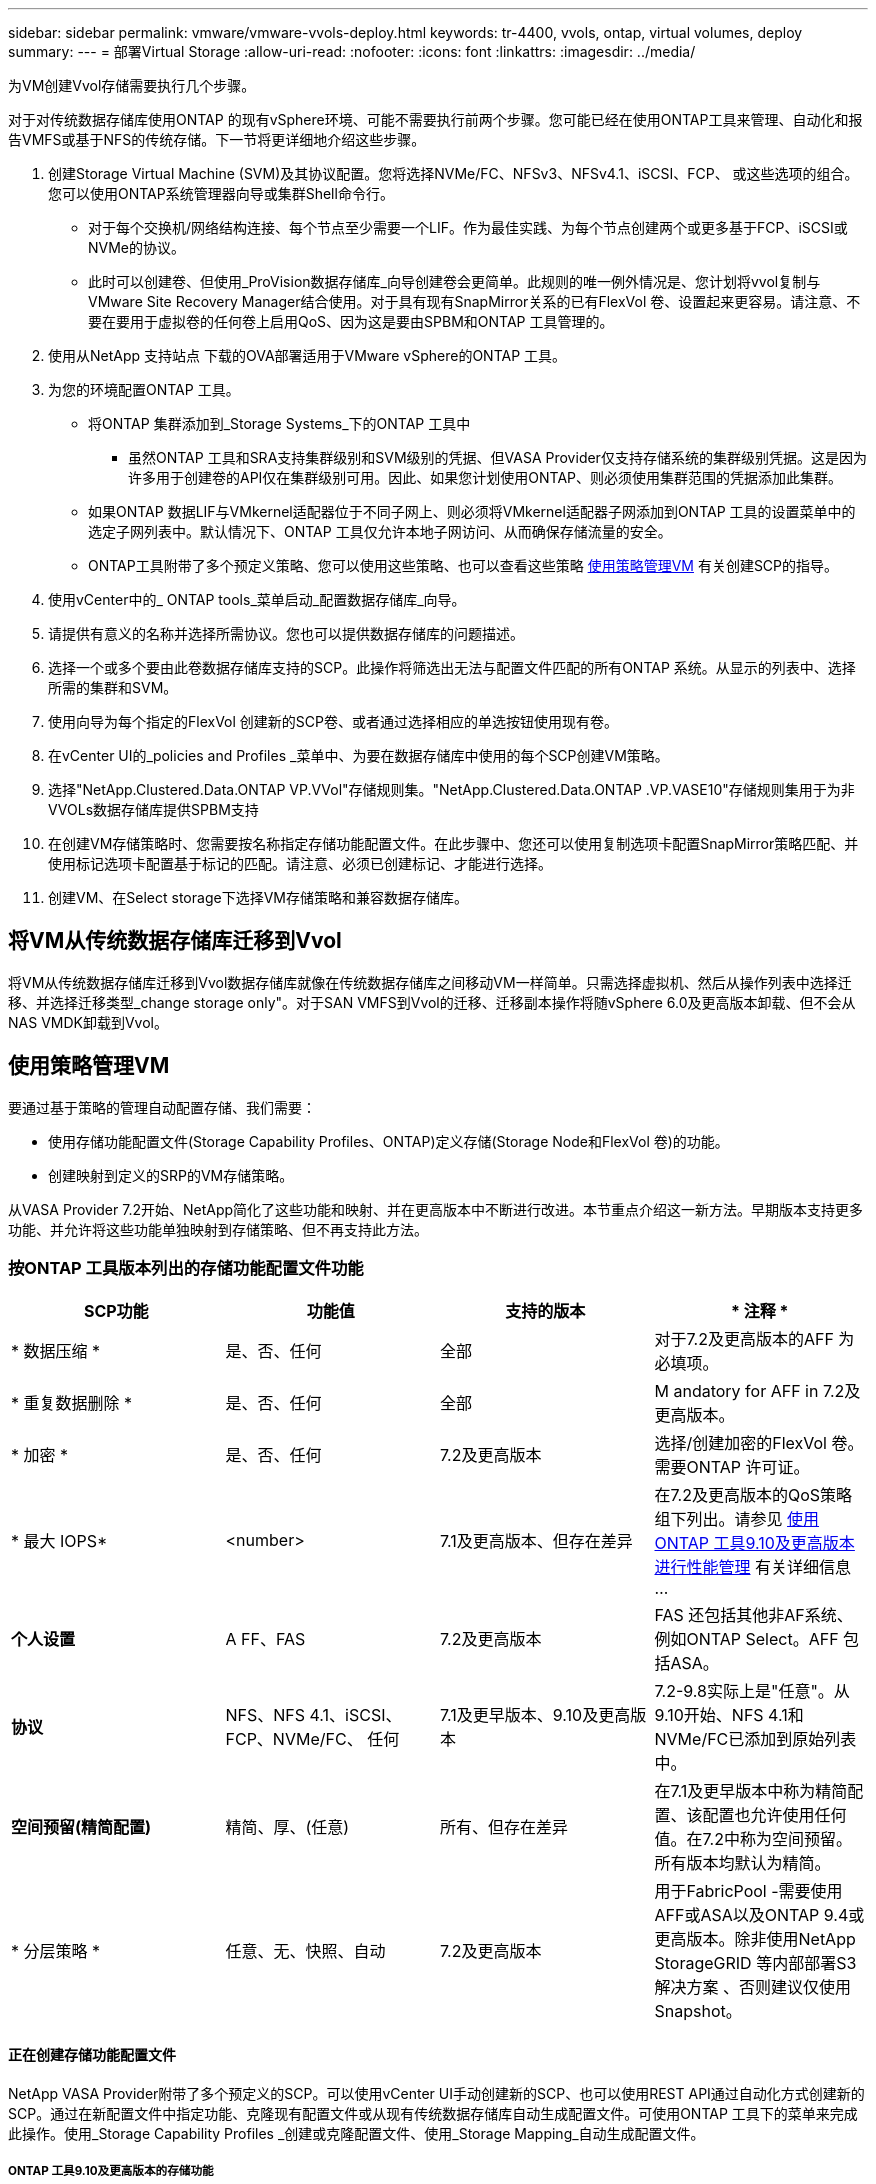 ---
sidebar: sidebar 
permalink: vmware/vmware-vvols-deploy.html 
keywords: tr-4400, vvols, ontap, virtual volumes, deploy 
summary:  
---
= 部署Virtual Storage
:allow-uri-read: 
:nofooter: 
:icons: font
:linkattrs: 
:imagesdir: ../media/


[role="lead"]
为VM创建Vvol存储需要执行几个步骤。

对于对传统数据存储库使用ONTAP 的现有vSphere环境、可能不需要执行前两个步骤。您可能已经在使用ONTAP工具来管理、自动化和报告VMFS或基于NFS的传统存储。下一节将更详细地介绍这些步骤。

. 创建Storage Virtual Machine (SVM)及其协议配置。您将选择NVMe/FC、NFSv3、NFSv4.1、iSCSI、FCP、 或这些选项的组合。您可以使用ONTAP系统管理器向导或集群Shell命令行。
+
** 对于每个交换机/网络结构连接、每个节点至少需要一个LIF。作为最佳实践、为每个节点创建两个或更多基于FCP、iSCSI或NVMe的协议。
** 此时可以创建卷、但使用_ProVision数据存储库_向导创建卷会更简单。此规则的唯一例外情况是、您计划将vvol复制与VMware Site Recovery Manager结合使用。对于具有现有SnapMirror关系的已有FlexVol 卷、设置起来更容易。请注意、不要在要用于虚拟卷的任何卷上启用QoS、因为这是要由SPBM和ONTAP 工具管理的。


. 使用从NetApp 支持站点 下载的OVA部署适用于VMware vSphere的ONTAP 工具。
. 为您的环境配置ONTAP 工具。
+
** 将ONTAP 集群添加到_Storage Systems_下的ONTAP 工具中
+
*** 虽然ONTAP 工具和SRA支持集群级别和SVM级别的凭据、但VASA Provider仅支持存储系统的集群级别凭据。这是因为许多用于创建卷的API仅在集群级别可用。因此、如果您计划使用ONTAP、则必须使用集群范围的凭据添加此集群。


** 如果ONTAP 数据LIF与VMkernel适配器位于不同子网上、则必须将VMkernel适配器子网添加到ONTAP 工具的设置菜单中的选定子网列表中。默认情况下、ONTAP 工具仅允许本地子网访问、从而确保存储流量的安全。
** ONTAP工具附带了多个预定义策略、您可以使用这些策略、也可以查看这些策略 <<使用策略管理VM>> 有关创建SCP的指导。


. 使用vCenter中的_ ONTAP tools_菜单启动_配置数据存储库_向导。
. 请提供有意义的名称并选择所需协议。您也可以提供数据存储库的问题描述。
. 选择一个或多个要由此卷数据存储库支持的SCP。此操作将筛选出无法与配置文件匹配的所有ONTAP 系统。从显示的列表中、选择所需的集群和SVM。
. 使用向导为每个指定的FlexVol 创建新的SCP卷、或者通过选择相应的单选按钮使用现有卷。
. 在vCenter UI的_policies and Profiles _菜单中、为要在数据存储库中使用的每个SCP创建VM策略。
. 选择"NetApp.Clustered.Data.ONTAP VP.VVol"存储规则集。"NetApp.Clustered.Data.ONTAP .VP.VASE10"存储规则集用于为非VVOLs数据存储库提供SPBM支持
. 在创建VM存储策略时、您需要按名称指定存储功能配置文件。在此步骤中、您还可以使用复制选项卡配置SnapMirror策略匹配、并使用标记选项卡配置基于标记的匹配。请注意、必须已创建标记、才能进行选择。
. 创建VM、在Select storage下选择VM存储策略和兼容数据存储库。




== 将VM从传统数据存储库迁移到Vvol

将VM从传统数据存储库迁移到Vvol数据存储库就像在传统数据存储库之间移动VM一样简单。只需选择虚拟机、然后从操作列表中选择迁移、并选择迁移类型_change storage only"。对于SAN VMFS到Vvol的迁移、迁移副本操作将随vSphere 6.0及更高版本卸载、但不会从NAS VMDK卸载到Vvol。



== 使用策略管理VM

要通过基于策略的管理自动配置存储、我们需要：

* 使用存储功能配置文件(Storage Capability Profiles、ONTAP)定义存储(Storage Node和FlexVol 卷)的功能。
* 创建映射到定义的SRP的VM存储策略。


从VASA Provider 7.2开始、NetApp简化了这些功能和映射、并在更高版本中不断进行改进。本节重点介绍这一新方法。早期版本支持更多功能、并允许将这些功能单独映射到存储策略、但不再支持此方法。



=== 按ONTAP 工具版本列出的存储功能配置文件功能

|===
| *SCP功能* | *功能值* | *支持的版本* | * 注释 * 


| * 数据压缩 * | 是、否、任何 | 全部 | 对于7.2及更高版本的AFF 为必填项。 


| * 重复数据删除 * | 是、否、任何 | 全部 | M andatory for AFF in 7.2及更高版本。 


| * 加密 * | 是、否、任何 | 7.2及更高版本 | 选择/创建加密的FlexVol 卷。需要ONTAP 许可证。 


| * 最大 IOPS* | <number> | 7.1及更高版本、但存在差异 | 在7.2及更高版本的QoS策略组下列出。请参见 <<使用ONTAP 工具9.10及更高版本进行性能管理>> 有关详细信息 ... 


| *个人设置* | A FF、FAS | 7.2及更高版本 | FAS 还包括其他非AF系统、例如ONTAP Select。AFF 包括ASA。 


| *协议* | NFS、NFS 4.1、iSCSI、FCP、NVMe/FC、 任何 | 7.1及更早版本、9.10及更高版本 | 7.2-9.8实际上是"任意"。从9.10开始、NFS 4.1和NVMe/FC已添加到原始列表中。 


| *空间预留(精简配置)* | 精简、厚、(任意) | 所有、但存在差异 | 在7.1及更早版本中称为精简配置、该配置也允许使用任何值。在7.2中称为空间预留。所有版本均默认为精简。 


| * 分层策略 * | 任意、无、快照、自动 | 7.2及更高版本 | 用于FabricPool -需要使用AFF或ASA以及ONTAP 9.4或更高版本。除非使用NetApp StorageGRID 等内部部署S3解决方案 、否则建议仅使用Snapshot。 
|===


==== 正在创建存储功能配置文件

NetApp VASA Provider附带了多个预定义的SCP。可以使用vCenter UI手动创建新的SCP、也可以使用REST API通过自动化方式创建新的SCP。通过在新配置文件中指定功能、克隆现有配置文件或从现有传统数据存储库自动生成配置文件。可使用ONTAP 工具下的菜单来完成此操作。使用_Storage Capability Profiles _创建或克隆配置文件、使用_Storage Mapping_自动生成配置文件。



===== ONTAP 工具9.10及更高版本的存储功能

image:vvols-image9.png["\"Storage Capabilities for ONTAP tools 9.10及更高版本\"、300"]

image:vvols-image12.png["\"Storage Capabilities for ONTAP tools 9.10及更高版本\"、300"]

image:vvols-image11.png["\"Storage Capabilities for ONTAP tools 9.10及更高版本\"、300"]

image:vvols-image10.png["\"Storage Capabilities for ONTAP tools 9.10及更高版本\"、300"]

image:vvols-image14.png["\"Storage Capabilities for ONTAP tools 9.10及更高版本\"、300"]

image:vvols-image13.png["\"Storage Capabilities for ONTAP tools 9.10及更高版本\"、300"]

*正在创建Svols存储库*
创建必要的FlexVol 后、可以使用它们创建此数据存储库(也可以是此数据存储库的Snapshot卷)。右键单击要创建ONTAP 数据存储库的主机、集群或数据中心、然后选择_VMware tools_>_ProVision DataData存储 库_。选择要由数据存储库支持的一个或多个FlexVol 、然后从现有FlexVol 卷中进行选择和/或为此数据存储库配置新的SCP卷。最后、为数据存储库指定默认SCP、此SCP将用于策略未指定SCP的虚拟机以及交换Vvol (这些虚拟机不需要高性能存储)。



=== 正在创建VM存储策略

在vSphere中、VM存储策略用于管理可选功能、例如存储I/O控制或vSphere加密。它们还可与Vvol结合使用、以便为VM应用特定的存储功能。使用"NetApp.Clustered.Data.ONTAP .VP.VVol"存储类型和"proFileName"规则通过使用此策略将特定SCP应用于VM。有关使用ONTAP工具VASA Provider的示例、请参见链接：vmware-vvols-ONTAP。html#Best Practices[使用基于NFS v3的VVOLs的网络配置示例]。"NetApp.Clustered.Data.ONTAP .VP.VASA10"存储的规则适用于非基于VVO尔 的数据存储库。

早期版本与此类似、但如中所述 <<按ONTAP 工具版本列出的存储功能配置文件功能>>，您的选择将有所不同。

创建存储策略后、即可在配置新VM时使用该策略、如中所示 link:vmware-vvols-overview.html#deploy-vm-using-storage-policy["使用存储策略部署虚拟机"]。有关在VASA Provider 7.2中使用性能管理功能的准则、请参见 <<使用ONTAP 工具9.10及更高版本进行性能管理>>。



==== 使用ONTAP工具创建VM存储策略VASA Provider 9.10.

image:vvols-image15.png["\"使用ONTAP 工具VASA Provider 9.10\"、300创建VM存储策略"]



==== 使用ONTAP 工具9.10及更高版本进行性能管理

* ONTAP 工具9.10使用自己的平衡放置算法将新的VVOV放置在VVOLS数据存储库中最佳的FlexVol 卷中。放置基于指定的SCP和匹配的FlexVol 卷。这样可以确保数据存储库和后备存储满足指定的性能要求。
* 更改性能功能(如最小和最大IOPS)需要注意特定配置。
+
** 可以在SCP中指定*最小和最大IOPs*，并在VM策略中使用。
+
*** 在SCP中更改IOPS不会更改Vvol上的QoS、除非编辑了VM策略、然后将其重新应用于使用它的VM (请参见 <<ONTAP 工具9.10及更高版本的存储功能>>）。或者、使用所需的IOPS创建一个新的SCP、并将策略更改为使用它(然后重新应用于VM)。通常、建议只为不同的服务层定义单独的SCP和VM存储策略、只需更改VM上的VM存储策略即可。
*** AFF 和FAS 个性化设置具有不同的IOPS设置。最小值和最大值在AFF 上均可用。但是、非Af系统只能使用最大IOPS设置。




* 在某些情况下、可能需要在策略更改(手动或由VASA Provider和ONTAP 自动迁移)后迁移VVOR：
+
** 某些更改不需要迁移(例如、更改最大IOPS、可如上所述立即应用于虚拟机)。
** 如果存储VVOR的当前FlexVol 卷不支持此策略更改(例如、此平台不支持所请求的加密或分层策略)、则您需要在vCenter中手动迁移此虚拟机。


* ONTAP 工具使用当前支持的ONTAP 版本创建单个非共享QoS策略。因此、每个单独的VMDK都将收到自己分配的IOPS。




===== 正在重新应用虚拟机存储策略

image:vvols-image16.png["\"重新应用虚拟机存储策略\"、300"]
